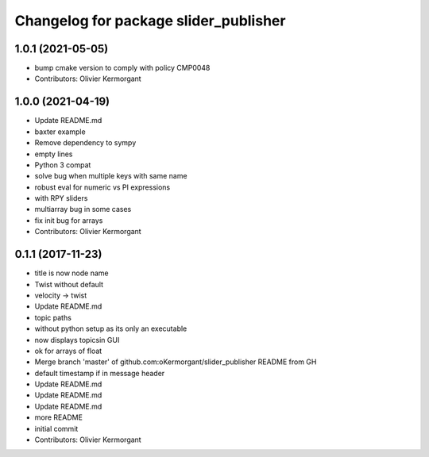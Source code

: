 ^^^^^^^^^^^^^^^^^^^^^^^^^^^^^^^^^^^^^^
Changelog for package slider_publisher
^^^^^^^^^^^^^^^^^^^^^^^^^^^^^^^^^^^^^^

1.0.1 (2021-05-05)
------------------
* bump cmake version to comply with policy CMP0048
* Contributors: Olivier Kermorgant

1.0.0 (2021-04-19)
------------------
* Update README.md
* baxter example
* Remove dependency to sympy
* empty lines
* Python 3 compat
* solve bug when multiple keys with same name
* robust eval for numeric vs PI expressions
* with RPY sliders
* multiarray bug in some cases
* fix init bug for arrays
* Contributors: Olivier Kermorgant

0.1.1 (2017-11-23)
------------------
* title is now node name
* Twist without default
* velocity -> twist
* Update README.md
* topic paths
* without python setup as its only an executable
* now displays topicsin GUI
* ok for arrays of float
* Merge branch 'master' of github.com:oKermorgant/slider_publisher
  README from GH
* default timestamp if in message header
* Update README.md
* Update README.md
* Update README.md
* more README
* initial commit
* Contributors: Olivier Kermorgant
